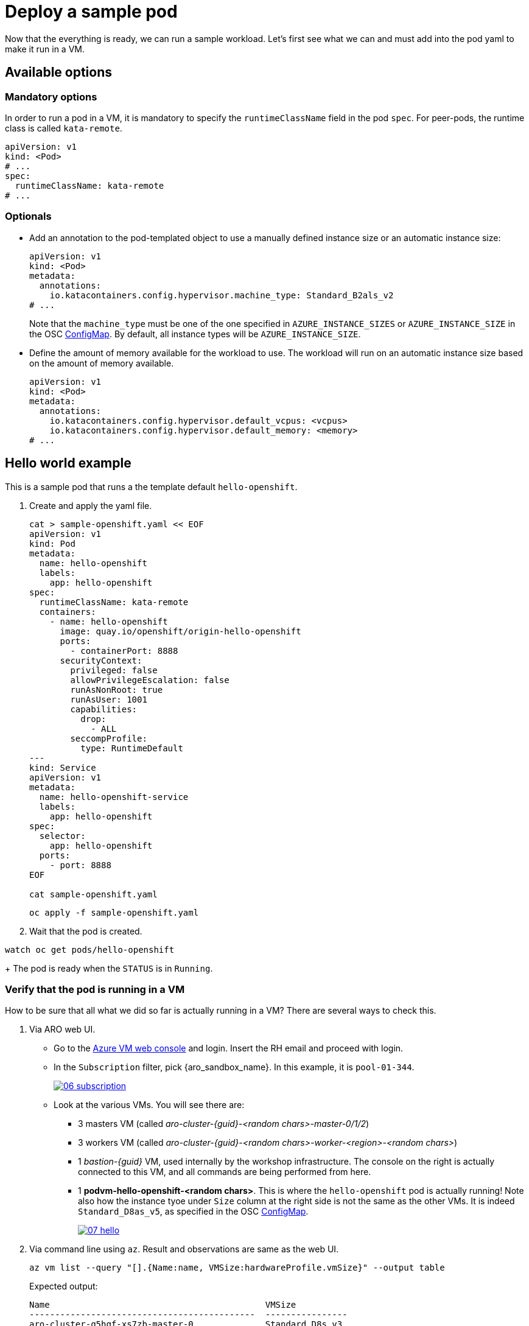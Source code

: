 = Deploy a sample pod

Now that the everything is ready, we can run a sample workload.
Let's first see what we can and must add into the pod yaml to make it run in a VM.

[#options]
== Available options

=== Mandatory options
In order to run a pod in a VM, it is mandatory to specify the `runtimeClassName` field in the pod `spec`. For peer-pods, the runtime class is called `kata-remote`.

[source,yaml,role=execute]
----
apiVersion: v1
kind: <Pod>
# ...
spec:
  runtimeClassName: kata-remote
# ...
----

=== Optionals

* Add an annotation to the pod-templated object to use a manually defined instance size or an automatic instance size:
+
[source,yaml,role=execute]
----
apiVersion: v1
kind: <Pod>
metadata:
  annotations:
    io.katacontainers.config.hypervisor.machine_type: Standard_B2als_v2
# ...
----
+
Note that the `machine_type` must be one of the one specified in `AZURE_INSTANCE_SIZES` or `AZURE_INSTANCE_SIZE` in the OSC xref:02-configure-osc.adoc#pp-cm[ConfigMap]. By default, all instance types will be `AZURE_INSTANCE_SIZE`.

* Define the amount of memory available for the workload to use. The workload will run on an automatic instance size based on the amount of memory available.
+
[source,yaml,role=execute]
----
apiVersion: v1
kind: <Pod>
metadata:
  annotations:
    io.katacontainers.config.hypervisor.default_vcpus: <vcpus>
    io.katacontainers.config.hypervisor.default_memory: <memory>
# ...
----

[#example]
== Hello world example
This is a sample pod that runs a the template default `hello-openshift`.

. Create and apply the yaml file.
+
[source,sh,role=execute]
----
cat > sample-openshift.yaml << EOF
apiVersion: v1
kind: Pod
metadata:
  name: hello-openshift
  labels:
    app: hello-openshift
spec:
  runtimeClassName: kata-remote
  containers:
    - name: hello-openshift
      image: quay.io/openshift/origin-hello-openshift
      ports:
        - containerPort: 8888
      securityContext:
        privileged: false
        allowPrivilegeEscalation: false
        runAsNonRoot: true
        runAsUser: 1001
        capabilities:
          drop:
            - ALL
        seccompProfile:
          type: RuntimeDefault
---
kind: Service
apiVersion: v1
metadata:
  name: hello-openshift-service
  labels:
    app: hello-openshift
spec:
  selector:
    app: hello-openshift
  ports:
    - port: 8888
EOF

cat sample-openshift.yaml
----
+
[source,sh,role=execute]
----
oc apply -f sample-openshift.yaml
----

. Wait that the pod is created.
[source,sh,role=execute]
----
watch oc get pods/hello-openshift
----
+
The pod is ready when the `STATUS` is in `Running`.

[#verify]
=== Verify that the pod is running in a VM
How to be sure that all what we did so far is actually running in a VM? There are several ways to check this.

. Via ARO web UI.
  * Go to the https://portal.azure.com/#browse/Microsoft.Compute%2FVirtualMachines[Azure VM web console] and login. Insert the RH email and proceed with login.
  * In the `Subscription` filter, pick {aro_sandbox_name}. In this example, it is `pool-01-344`.
+
image::06-subscription.png[link=self, window=blank]
  * Look at the various VMs. You will see there are:
    ** 3 masters VM (called _aro-cluster-{guid}-<random chars>-master-0/1/2_)
    ** 3 workers VM (called _aro-cluster-{guid}-<random chars>-worker-<region>-<random chars>_)
    ** 1 _bastion-{guid}_ VM, used internally by the workshop infrastructure. The console on the right is actually connected to this VM, and all commands are being performed from here.
    ** 1 **podvm-hello-openshift-<random chars>**. This is where the `hello-openshift` pod is actually running! Note also how the instance tyoe under `Size` column at the right side is not the same as the other VMs. It is indeed `Standard_D8as_v5`, as specified in the OSC xref:02-configure-osc.adoc#pp-cm[ConfigMap].
+
image::07-hello.png[link=self, window=blank]

. Via command line using `az`. Result and observations are same as the web UI.
+
[source,sh,role=execute]
----
az vm list --query "[].{Name:name, VMSize:hardwareProfile.vmSize}" --output table
----
+
Expected output:
+
[source,texinfo,subs="attributes"]
----
Name                                          VMSize
--------------------------------------------  ----------------
aro-cluster-q5hqf-xs7zb-master-0              Standard_D8s_v3
aro-cluster-q5hqf-xs7zb-master-1              Standard_D8s_v3
aro-cluster-q5hqf-xs7zb-master-2              Standard_D8s_v3
aro-cluster-q5hqf-xs7zb-worker-eastus1-6rlsl  Standard_D4s_v3
aro-cluster-q5hqf-xs7zb-worker-eastus2-vt87j  Standard_D4s_v3
aro-cluster-q5hqf-xs7zb-worker-eastus3-6dzt4  Standard_D4s_v3
podvm-hello-openshift-c0311387                Standard_D8as_v5
bastion-q5hqf                                 Standard_DS1_v2
----

. By SSH'ing into the VM.
  * Recall `id_rsa` created when xref:02-configure-osc.adoc#pp-key[setting up the operator]. We will use that to log into the pod VM.
+
[source,sh,role=execute]
----
oc exec -it -n openshift-sandboxed-containers-operator ds/peerpodconfig-ctrl-caa-daemon -- bash
----
  * Get the pod VM private ip address:
    ** List all VMs
+
[source,sh,role=execute]
----
ARO_RESOURCE_GROUP=$(oc get infrastructure/cluster -o jsonpath='{.status.platformStatus.azure.resourceGroupName}')

az vm list \
  --resource-group $ARO_RESOURCE_GROUP \
  --output table
----
+
Example output:
+
[source,texinfo,subs="attributes"]
----
Name                                          ResourceGroup    Location    Zones
--------------------------------------------  ---------------  ----------  -------
aro-cluster-q5hqf-xs7zb-master-0              aro-gqvj3nvq     eastus      1
aro-cluster-q5hqf-xs7zb-master-1              aro-gqvj3nvq     eastus      2
aro-cluster-q5hqf-xs7zb-master-2              aro-gqvj3nvq     eastus      3
aro-cluster-q5hqf-xs7zb-worker-eastus1-6rlsl  aro-gqvj3nvq     eastus      1
aro-cluster-q5hqf-xs7zb-worker-eastus2-vt87j  aro-gqvj3nvq     eastus      2
aro-cluster-q5hqf-xs7zb-worker-eastus3-6dzt4  aro-gqvj3nvq     eastus      3
podvm-hello-openshift-c0311387                aro-gqvj3nvq     eastus
----
    ** Get private ip of the **podvm-hello-openshift-<random_char>** VM (in this case, `podvm-hello-openshift-c0311387`):
+
[source,sh,role=execute]
----
VM_NAME=podvm-hello-openshift-c0311387
ARO_RESOURCE_GROUP=$(oc get infrastructure/cluster -o jsonpath='{.status.platformStatus.azure.resourceGroupName}')

az vm list-ip-addresses --name $VM_NAME \
  --resource-group $ARO_RESOURCE_GROUP \
  --output table
----
+
Example output:
+
[source,texinfo,subs="attributes"]
----
VirtualMachine                  PrivateIPAddresses
------------------------------  --------------------
podvm-hello-openshift-c0311387  10.0.2.10
----
  * Log into the CAA pod (one of the three running in the worker nodes):
+
[source,sh,role=execute]
----
oc exec -it -n openshift-sandboxed-containers-operator ds/peerpodconfig-ctrl-caa-daemon -- bash
----
  * Once in the CAA pod, the `id_rsa` key is already embedded inside in `/root/.ssh/`. Simply log into the pod VM:
+
[source,sh,role=execute]
----
ssh peerpod@10.0.2.10
----
  * Inspect the VM. For example, check the ip address with `ip addr` and see how it differs from the original vm (type `exit` to log out), check the kernel version with `uname -r`, processes running with `ps -aux`, os-release with `cat /etc/os-release` and so on.
+
Example: check the kernel version (assumes you are in the CAA pod).
+
[source,sh,role=execute]
----
uname -r # get current worker kernel
ssh peerpod@10.0.2.10 uname -r
----
+
Expected output:
[source,texinfo,subs="attributes"]
----
# uname -r
4.18.0-372.64.1.el8_6.x86_64 # <----------------
# ssh peerpod@10.0.2.10 uname -r
The authenticity of host '10.0.2.10 (10.0.2.10)' can't be established.
ED25519 key fingerprint is SHA256:nsvcoaTXbJQ+z8QqZE6QHmmiD33s+e5/GPZ4UxXSmvo.
This key is not known by any other names
Are you sure you want to continue connecting (yes/no/[fingerprint])? yes
Failed to add the host to the list of known hosts (/root/.ssh/known_hosts).
5.14.0-362.8.1.el9_3.x86_64 # <----------------
----